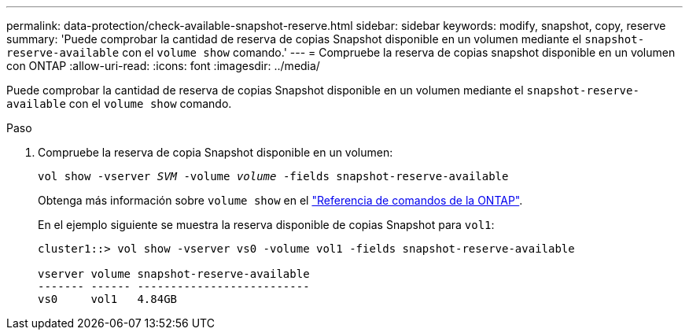 ---
permalink: data-protection/check-available-snapshot-reserve.html 
sidebar: sidebar 
keywords: modify, snapshot, copy, reserve 
summary: 'Puede comprobar la cantidad de reserva de copias Snapshot disponible en un volumen mediante el `snapshot-reserve-available` con el `volume show` comando.' 
---
= Compruebe la reserva de copias snapshot disponible en un volumen con ONTAP
:allow-uri-read: 
:icons: font
:imagesdir: ../media/


[role="lead"]
Puede comprobar la cantidad de reserva de copias Snapshot disponible en un volumen mediante el `snapshot-reserve-available` con el `volume show` comando.

.Paso
. Compruebe la reserva de copia Snapshot disponible en un volumen:
+
`vol show -vserver _SVM_ -volume _volume_ -fields snapshot-reserve-available`

+
Obtenga más información sobre `volume show` en el link:https://docs.netapp.com/us-en/ontap-cli/volume-show.html["Referencia de comandos de la ONTAP"^].

+
En el ejemplo siguiente se muestra la reserva disponible de copias Snapshot para `vol1`:

+
[listing]
----
cluster1::> vol show -vserver vs0 -volume vol1 -fields snapshot-reserve-available

vserver volume snapshot-reserve-available
------- ------ --------------------------
vs0     vol1   4.84GB
----

